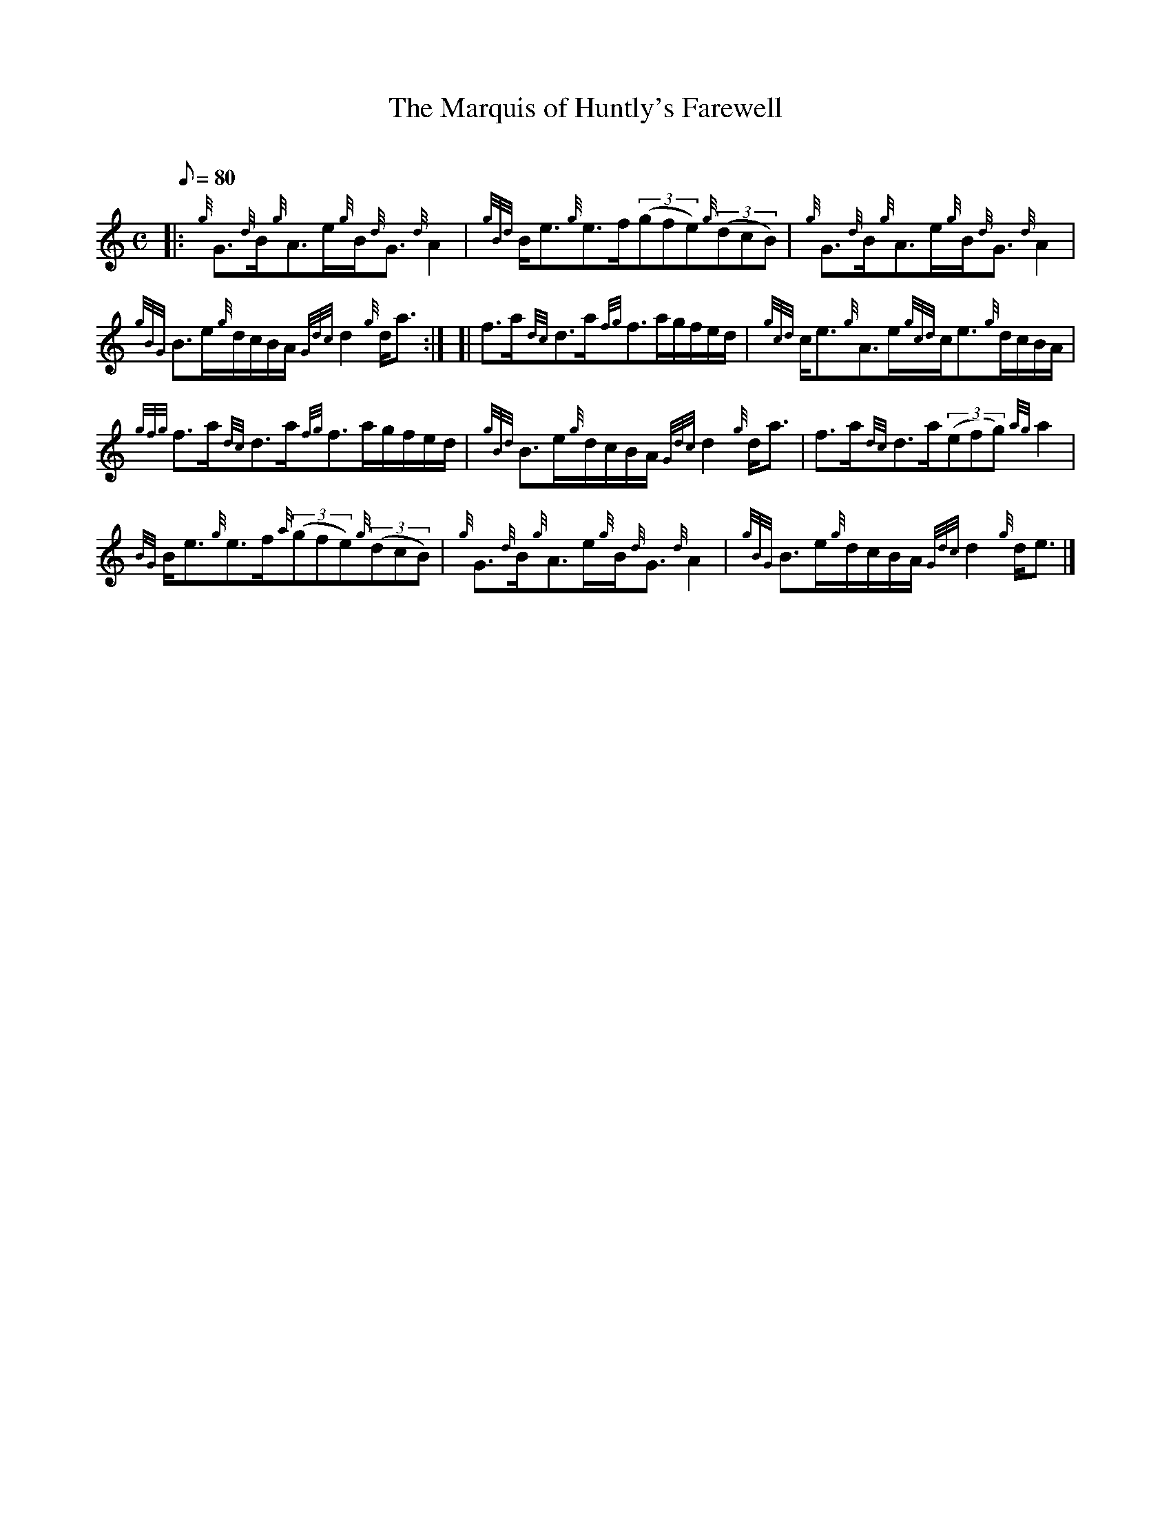 X: 1
T:The Marquis of Huntly's Farewell
M:C
L:1/8
Q:80
C:
S:Strathspey
K:HP
|: {g}G3/2{d}B/2{g}A3/2e/2{g}B/2{d}G3/2{d}A2|
{gBd}B/2e3/2{g}e3/2f/2((3gfe){g}((3dcB)|
{g}G3/2{d}B/2{g}A3/2e/2{g}B/2{d}G3/2{d}A2|  !
{gBG}B3/2e/2{g}d/2c/2B/2A/2{Gdc}d2{g}d/2a3/2:| [|
f3/2a/2{dc}d3/2a/2{fg}f3/2a/2g/2f/2e/2d/2|
{gcd}c/2e3/2{g}A3/2e/2{gcd}c/2e3/2{g}d/2c/2B/2A/2|  !
{gfg}f3/2a/2{dc}d3/2a/2{fg}f3/2a/2g/2f/2e/2d/2|
{gBd}B3/2e/2{g}d/2c/2B/2A/2{Gdc}d2{g}d/2a3/2|
f3/2a/2{dc}d3/2a/2((3efg){ag}a2|  !
{BG}B/2e3/2{g}e3/2f/2{a}((3gfe){g}((3dcB)|
{g}G3/2{d}B/2{g}A3/2e/2{g}B/2{d}G3/2{d}A2|
{gBG}B3/2e/2{g}d/2c/2B/2A/2{Gdc}d2{g}d/2e3/2|]  !
